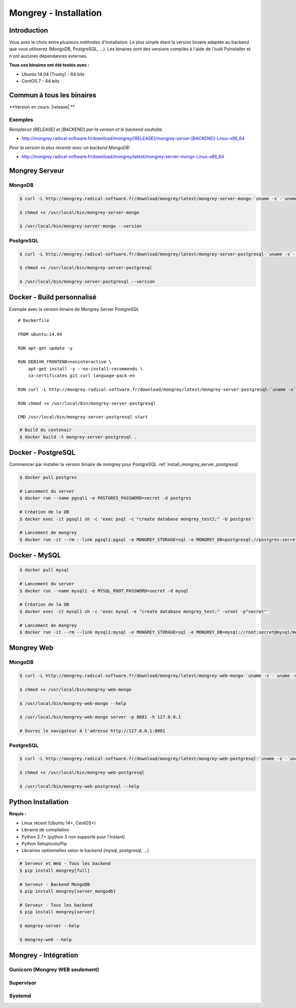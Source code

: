 .. _install:

**********************
Mongrey - Installation
**********************

Introduction
************

Vous avez le choix entre plusieurs méthodes d'installation. 
Le plus simple étant la version binaire adaptée au backend que vous utiliserez (MongoDB, PostgreSQL, ...).
Les binaires sont des versions compilés à l'aide de l'outil PyInstaller et n'ont aucunes dépendances externes.

**Tous ces binaires ont été testés avec :**

- Ubuntu 14.04 (Trusty) - 64 bits 
- CentOS 7 - 64 bits

Commun à tous les binaires
**************************

**Version en cours: |release| **

Exemples
========

*Remplacez [RELEASE] et [BACKEND] par la version et le backend souhaité.*

- http://mongrey.radical-software.fr/download/mongrey/[RELEASE]/mongrey-server-[BACKEND]-Linux-x86_64

*Pour la version la plus récente avec un backend MongoDB:*

- http://mongrey.radical-software.fr/download/mongrey/latest/mongrey-server-mongo-Linux-x86_64

Mongrey Serveur
***************

.. _`install_mongrey_server_mongodb`:

MongoDB
=======

.. code:: bash

    $ curl -L http://mongrey.radical-software.fr/download/mongrey/latest/mongrey-server-mongo-`uname -s`-`uname -m` > /usr/local/bin/mongrey-server-mongo
    
    $ chmod +x /usr/local/bin/mongrey-server-mongo
    
    $ /usr/local/bin/mongrey-server-mongo --version    

.. _`install_mongrey_server_postgresql`:

PostgreSQL
==========

.. code:: bash

    $ curl -L http://mongrey.radical-software.fr/download/mongrey/latest/mongrey-server-postgresql-`uname -s`-`uname -m` > /usr/local/bin/mongrey-server-postgresql
    
    $ chmod +x /usr/local/bin/mongrey-server-postgresql
    
    $ /usr/local/bin/mongrey-server-postgresql --version    


Docker - Build personnalisé
***************************

Exemple avec la version binaire de Mongrey Server PostgreSQL

::

    # Dockerfile
    
    FROM ubuntu:14.04
    
    RUN apt-get update -y

    RUN DEBIAN_FRONTEND=noninteractive \
        apt-get install -y --no-install-recommends \
        ca-certificates git curl language-pack-en
    
    RUN curl -L http://mongrey.radical-software.fr/download/mongrey/latest/mongrey-server-postgresql-`uname -s`-`uname -m` > /usr/local/bin/mongrey-server-postgresql
    
    RUN chmod +x /usr/local/bin/mongrey-server-postgresql
    
    CMD /usr/local/bin/mongrey-server-postgresql start    

.. code:: bash
    
    # Build du contenair
    $ docker build -t mongrey-server-postgresql .


Docker - PostgreSQL
*******************

Commencer par installer la version binaire de mongrey pour PostgreSQL :ref:`install_mongrey_server_postgresql`

.. code:: bash

    $ docker pull postgres

    # Lancement du server
    $ docker run --name pgsql1 -e POSTGRES_PASSWORD=secret -d postgres
    
    # Création de la DB
    $ docker exec -it pgsql1 sh -c 'exec psql -c "create database mongrey_test2;" -U postgres'

    # Lancement de mongrey
    $ docker run -it --rm --link pgsql1:pgsql -e MONGREY_STORAGE=sql -e MONGREY_DB=postgresql://postgres:secret@pgsql/mongrey_test -e MONGREY_HOST=0.0.0.0 -e MONGREY_PORT=9999 -p 127.0.0.1:9997:9999 -v /usr/local/bin/mongrey-server-postgresql:/usr/local/bin/mongrey-server-postgresql ubuntu:14.04 /usr/local/bin/mongrey-server-postgresql start
    
Docker - MySQL
**************

.. code:: bash

    $ docker pull mysql

    # Lancement du server
    $ docker run --name mysql1 -e MYSQL_ROOT_PASSWORD=secret -d mysql
    
    # Création de la DB
    $ docker exec -it mysql1 sh -c 'exec mysql -e "create database mongrey_test;" -uroot -p"secret"'    
    
    # Lancement de mongrey
    $ docker run -it --rm --link mysql1:mysql -e MONGREY_STORAGE=sql -e MONGREY_DB=mysql://root:secret@mysql/mongrey_test -e MONGREY_HOST=0.0.0.0 -e MONGREY_PORT=9999 -p 127.0.0.1:9997:9999 -v `pwd`/dist:/dist ubuntu:14.04 /dist/mongrey-server-mysql-Linux-x86_64 start


Mongrey Web
***********

MongoDB
=======

.. code:: bash

    $ curl -L http://mongrey.radical-software.fr/download/mongrey/latest/mongrey-web-mongo-`uname -s`-`uname -m` > /usr/local/bin/mongrey-web-mongo
    
    $ chmod +x /usr/local/bin/mongrey-web-mongo
    
    $ /usr/local/bin/mongrey-web-mongo --help

    $ /usr/local/bin/mongrey-web-mongo server -p 8081 -h 127.0.0.1
    
    # Ouvrez le navigateur à l'adresse http://127.0.0.1:8081

PostgreSQL
==========

.. code:: bash

    $ curl -L http://mongrey.radical-software.fr/download/mongrey/latest/mongrey-web-postgresql-`uname -s`-`uname -m` > /usr/local/bin/mongrey-web-postgresql
    
    $ chmod +x /usr/local/bin/mongrey-web-postgresql
    
    $ /usr/local/bin/mongrey-web-postgresql --help    

Python Installation
*******************

**Requis :**

- Linux récent (Ubuntu 14+, CentOS+)
- Librairie de compilation
- Python 2.7+ (python 3 non supporté pour l'instant)
- Python Setuptools/Pip
- Librairies optionnelles selon le backend (mysql, postgresql, ...)

.. code:: bash

    # Serveur et Web - Tous les backend 
    $ pip install mongrey[full]

    # Serveur - Backend MongoDB 
    $ pip install mongrey[server_mongodb]

    # Serveur - Tous les backend 
    $ pip install mongrey[server]
    
    $ mongrey-server --help
    
    $ mongrey-web --help
    
Mongrey - Intégration
*********************

Gunicorn (Mongrey WEB seulement)
================================

Supervisor
==========

Systemd
=======
    

